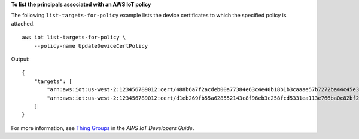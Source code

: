 **To list the principals associated with an AWS IoT policy**

The following ``list-targets-for-policy`` example lists the device certificates to which the specified policy is attached. ::

    aws iot list-targets-for-policy \
        --policy-name UpdateDeviceCertPolicy

Output::

    {
        "targets": [
            "arn:aws:iot:us-west-2:123456789012:cert/488b6a7f2acdeb00a77384e63c4e40b18b1b3caaae57b7272ba44c45e3448142",
            "arn:aws:iot:us-west-2:123456789012:cert/d1eb269fb55a628552143c8f96eb3c258fcd5331ea113e766ba0c82bf225f0be"
        ]
    }

For more information, see `Thing Groups <https://docs.aws.amazon.com/iot/latest/developerguide/thing-groups.html>`__ in the *AWS IoT Developers Guide*.
